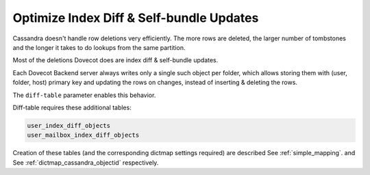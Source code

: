 .. _optimize_index_diff_and_Self_bundle_Updates:

=================================================
Optimize Index Diff & Self-bundle Updates
=================================================

Cassandra doesn't handle row deletions very efficiently. The more rows are
deleted, the larger number of tombstones and the longer it takes to do lookups
from the same partition.

Most of the deletions Dovecot does are index diff & self-bundle updates.

Each Dovecot Backend server always writes only a single such object per folder,
which allows storing them with (user, folder, host) primary key and updating
the rows on changes, instead of inserting & deleting the rows.

The ``diff-table`` parameter enables this behavior.

Diff-table requires these additional tables:

.. code-block:: none

  user_index_diff_objects
  user_mailbox_index_diff_objects

Creation of these tables (and the corresponding dictmap settings required) are
described See :ref:`simple_mapping`. and See :ref:`dictmap_cassandra_objectid`
respectively.
